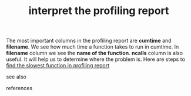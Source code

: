 # Title must come at the end
:PROPERTIES:
:ID:       1c6ca6c9-e6d2-475e-b957-006a9a3c90fb
:END:
#+TITLE: interpret the profiling report
#+STARTUP: overview
# Find tags by asking;
# 1) Topic tag: What are related words to this note?
# 2) Context tag: What is the main idea of this note?
#+ROAM_TAGS: permanent
#+CREATED: [2021-06-13 Paz]
#+LAST_MODIFIED: [2021-06-13 Paz 15:57]

# You can link multiple Concepts and Permanent Notes!
The most important columns in the profiling report are *cumtime* and *filename*. We see how much time a function takes to run in cumtime. In *filename* column we see the *name of the function*. *ncalls* column is also useful. It will help us to determine where the problem is. Here are steps to [[file:20210613160940-permanent-find_the_slowest_function_in_profiling_report.org][find the slowest function in profiling report]]

- see also ::
# Continuation or Related notes here

- references ::
